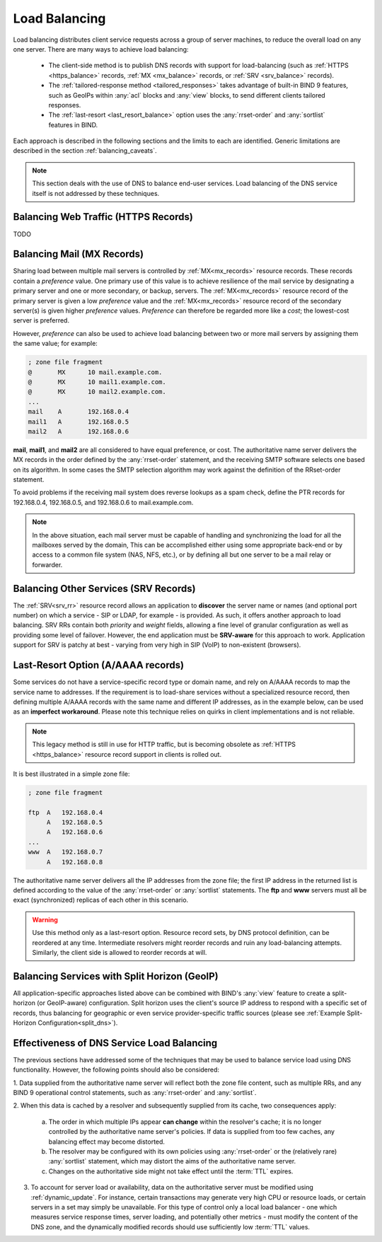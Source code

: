 .. Copyright (C) Internet Systems Consortium, Inc. ("ISC")
..
.. SPDX-License-Identifier: MPL-2.0
..
.. This Source Code Form is subject to the terms of the Mozilla Public
.. License, v. 2.0.  If a copy of the MPL was not distributed with this
.. file, you can obtain one at https://mozilla.org/MPL/2.0/.
..
.. See the COPYRIGHT file distributed with this work for additional
.. information regarding copyright ownership.
.. _load_balancing:

Load Balancing
--------------

Load balancing distributes client service requests across a group of server machines,
to reduce the overall load on any one server. There are many ways to achieve
load balancing:

   - The client-side method is to publish DNS records with support for load-balancing
     (such as :ref:`HTTPS <https_balance>` records, :ref:`MX <mx_balance>`
     records, or :ref:`SRV <srv_balance>` records).
   - The :ref:`tailored-response method <tailored_responses>` takes
     advantage of built-in BIND 9 features, such as GeoIPs within :any:`acl`
     blocks and :any:`view` blocks, to send different clients tailored responses.
   - The :ref:`last-resort <last_resort_balance>` option uses the :any:`rrset-order` and
     :any:`sortlist` features in BIND.

Each approach is described in the following sections and the limits to each are
identified. Generic limitations are described in the section
:ref:`balancing_caveats`.

.. note::
   This section deals with the use of DNS to balance end-user services.
   Load balancing of the DNS service itself is not addressed by these techniques.

.. _https_balance:

Balancing Web Traffic (HTTPS Records)
~~~~~~~~~~~~~~~~~~~~~~~~~~~~~~~~~~~~~
TODO

.. _mx_balance:

Balancing Mail (MX Records)
~~~~~~~~~~~~~~~~~~~~~~~~~~~

Sharing load between multiple mail servers is controlled by
:ref:`MX<mx_records>` resource records. These records contain a *preference*
value. One primary use of this value is to achieve resilience of the mail
service by designating a primary server and one or more secondary, or backup,
servers. The :ref:`MX<mx_records>` resource record of the primary server is
given a low *preference* value and the :ref:`MX<mx_records>` resource record of
the secondary server(s) is given higher *preference* values. *Preference* can
therefore be regarded more like a *cost*; the lowest-cost server is preferred.

However, *preference* can also be used to achieve load balancing between two or
more mail servers by assigning them the same value; for example:

.. code-block:: none

   ; zone file fragment
   @       MX      10 mail.example.com.
   @       MX      10 mail1.example.com.
   @       MX      10 mail2.example.com.
   ...
   mail    A       192.168.0.4
   mail1   A       192.168.0.5
   mail2   A       192.168.0.6

**mail**, **mail1**, and **mail2** are all considered to have equal preference,
or cost. The authoritative name server delivers the MX records in the order
defined by the :any:`rrset-order` statement, and the receiving
SMTP software selects one based on its algorithm. In some cases the SMTP
selection algorithm may work against the definition of the RRset-order
statement.

To avoid problems if the receiving mail system does
reverse lookups as a spam check, define the PTR records for 192.168.0.4,
192.168.0.5, and 192.168.0.6 to mail.example.com.

.. note::
   In the above situation, each mail server must be capable of handling and
   synchronizing the load for all the mailboxes served by the domain, This
   can be accomplished either using some appropriate back-end or by access
   to a common file system (NAS, NFS, etc.), or by defining all but one
   server to be a mail relay or forwarder.

.. _srv_balance:

Balancing Other Services (SRV Records)
~~~~~~~~~~~~~~~~~~~~~~~~~~~~~~~~~~~~~~

The :ref:`SRV<srv_rr>` resource record allows an application to **discover**
the server name or names (and optional port number) on which a service - SIP or
LDAP, for example - is provided. As such, it offers another approach to load
balancing. SRV RRs contain both *priority* and *weight* fields, allowing a fine
level of granular configuration as well as providing some level of failover.
However, the end application must be **SRV-aware** for this approach to work.
Application support for SRV is patchy at best - varying from very high in SIP
(VoIP) to non-existent (browsers).

.. _last_resort_balance:

Last-Resort Option (A/AAAA records)
~~~~~~~~~~~~~~~~~~~~~~~~~~~~~~~~~~~

Some services do not have a service-specific record type or domain name, and rely
on A/AAAA records to map the service name to addresses.
If the requirement is to load-share services without a specialized resource record,
then defining multiple A/AAAA records with the same name and different IP
addresses, as in the example below, can be used as an **imperfect workaround**.
Please note this technique relies on quirks in client implementations and is
not reliable.

.. note::
   This legacy method is still in use for HTTP traffic, but is
   becoming obsolete as :ref:`HTTPS <https_balance>` resource record support in
   clients is rolled out.

It is best illustrated in a simple zone file:

.. code-block:: none

   ; zone file fragment

   ftp  A   192.168.0.4
        A   192.168.0.5
        A   192.168.0.6
   ...
   www  A   192.168.0.7
        A   192.168.0.8

The authoritative name server delivers all the IP addresses from the zone file;
the first IP address in the returned list is defined according to the value
of the :any:`rrset-order` or :any:`sortlist` statements. The **ftp** and **www**
servers must all be exact (synchronized) replicas of each other in this scenario.

.. warning::
   Use this method only as a last-resort option.
   Resource record sets, by DNS protocol definition, can be reordered at any
   time. Intermediate resolvers might reorder records and ruin any
   load-balancing attempts. Similarly, the client side is allowed to reorder records
   at will.

.. _tailored_responses:

Balancing Services with Split Horizon (GeoIP)
~~~~~~~~~~~~~~~~~~~~~~~~~~~~~~~~~~~~~~~~~~~~~

All application-specific approaches listed above can be combined with BIND's
:any:`view` feature to create a split-horizon (or GeoIP-aware) configuration.
Split horizon uses the client's source IP address to respond with a specific
set of records, thus balancing for geographic or even service
provider-specific traffic sources (please see :ref:`Example Split-Horizon
Configuration<split_dns>`).

.. _balancing_caveats:

Effectiveness of DNS Service Load Balancing
~~~~~~~~~~~~~~~~~~~~~~~~~~~~~~~~~~~~~~~~~~~

The previous sections have addressed some of the techniques that may be used
to balance service load using DNS functionality. However, the following points
should also be considered:

1. Data supplied from the authoritative name server will reflect both the
zone file content, such as multiple RRs, and any BIND 9 operational control
statements, such as :any:`rrset-order` and :any:`sortlist`.

2. When this data is cached by a resolver and subsequently supplied from its
cache, two consequences apply:

   a. The order in which multiple IPs appear **can change** within
      the resolver's cache; it is no longer controlled by the authoritative name
      server's policies. If data is supplied from too few
      caches, any balancing effect may become distorted.

   b. The resolver may be configured with its own policies using
      :any:`rrset-order` or the (relatively rare) :any:`sortlist`
      statement, which may distort the aims of the authoritative name server.

   c. Changes on the authoritative side might not take effect until the :term:`TTL`
      expires.

3. To account for server load or availability, data on the authoritative server
   must be modified using :ref:`dynamic_update`. For instance, certain
   transactions may generate very high CPU or resource loads, or certain servers
   in a set may simply be unavailable. For this type of control only a local load
   balancer - one which measures service response times, server loading, and
   potentially other metrics - must modify the content of the DNS zone, and the
   dynamically modified records should use sufficiently low :term:`TTL` values.
